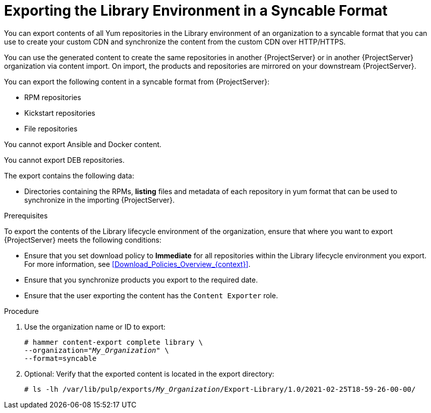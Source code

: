 [id="Exporting_the_Library_Environment_in_a_Syncable_Format_{context}"]
= Exporting the Library Environment in a Syncable Format

You can export contents of all Yum repositories in the Library environment of an organization to a syncable format that you can use to create your custom CDN and synchronize the content from the custom CDN over HTTP/HTTPS.

ifdef::satellite[]
You can then serve the generated content via a local webserver on the importing  {ProjectServer} or in another {ProjectServer} organization.

You cannot directly import Syncable Format exports. Instead on the importing {ProjectServer} you would need to
* Copy the generated content to an HTTP/HTTPS webserver that is accessible to importing {ProjectServer}
* Update your CDN configuration to *Custom CDN*
* Set the CDN URL to point to the web server
* Optionally set a SSL CA Credential if the web server requires it
* Enable the Repository
* Synchronize the Repository.
endif::[]

ifndef::satellite[]
You can use the generated content to create the same repositories in another {ProjectServer} or in another {ProjectServer} organization via content import.
On import, the products and repositories are mirrored on your downstream {ProjectServer}.
endif::[]


You can export the following content in a syncable format from {ProjectServer}:

* RPM repositories
* Kickstart repositories
* File repositories

You cannot export Ansible and Docker content.

ifndef::satellite[]
You cannot export DEB repositories.
endif::[]

The export contains the following data:

* Directories containing the RPMs, *listing* files and metadata of each repository in yum format that can be used to synchronize in the importing {ProjectServer}.

.Prerequisites

To export the contents of the Library lifecycle environment of the organization, ensure that where you want to export {ProjectServer} meets the following conditions:

* Ensure that you set download policy to *Immediate* for all repositories within the Library lifecycle environment you export.
For more information, see xref:Download_Policies_Overview_{context}[].
* Ensure that you synchronize products you export to the required date.
* Ensure that the user exporting the content has the `Content Exporter` role.

.Procedure
. Use the organization name or ID to export:
+
[options="nowrap" subs="+quotes"]
----
# hammer content-export complete library \
--organization="_My_Organization_" \
--format=syncable
----
. Optional: Verify that the exported content is located in the export directory:
+
[options="nowrap" subs="+quotes"]
----
# ls -lh /var/lib/pulp/exports/_My_Organization_/Export-Library/1.0/2021-02-25T18-59-26-00-00/
----
